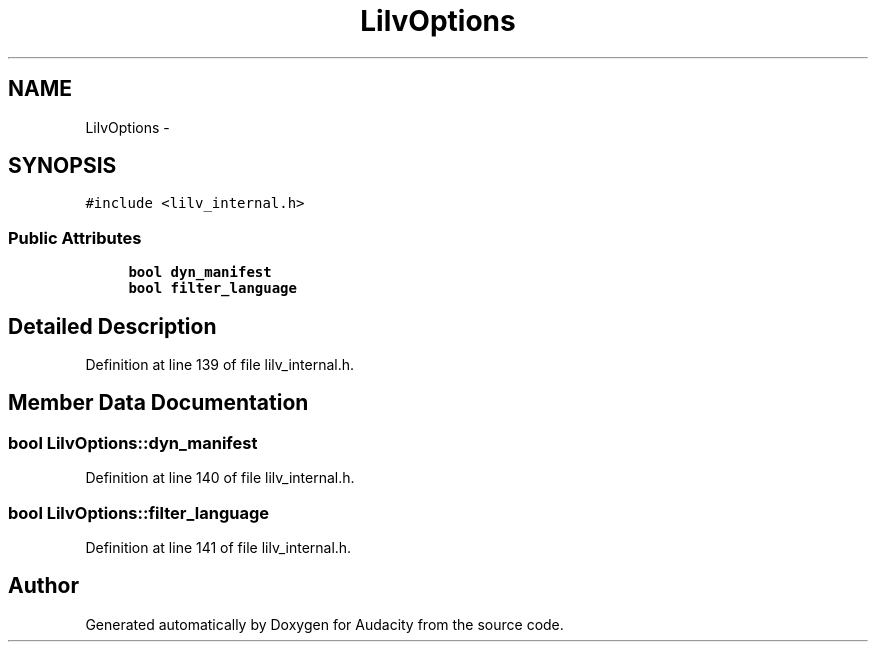 .TH "LilvOptions" 3 "Thu Apr 28 2016" "Audacity" \" -*- nroff -*-
.ad l
.nh
.SH NAME
LilvOptions \- 
.SH SYNOPSIS
.br
.PP
.PP
\fC#include <lilv_internal\&.h>\fP
.SS "Public Attributes"

.in +1c
.ti -1c
.RI "\fBbool\fP \fBdyn_manifest\fP"
.br
.ti -1c
.RI "\fBbool\fP \fBfilter_language\fP"
.br
.in -1c
.SH "Detailed Description"
.PP 
Definition at line 139 of file lilv_internal\&.h\&.
.SH "Member Data Documentation"
.PP 
.SS "\fBbool\fP LilvOptions::dyn_manifest"

.PP
Definition at line 140 of file lilv_internal\&.h\&.
.SS "\fBbool\fP LilvOptions::filter_language"

.PP
Definition at line 141 of file lilv_internal\&.h\&.

.SH "Author"
.PP 
Generated automatically by Doxygen for Audacity from the source code\&.
